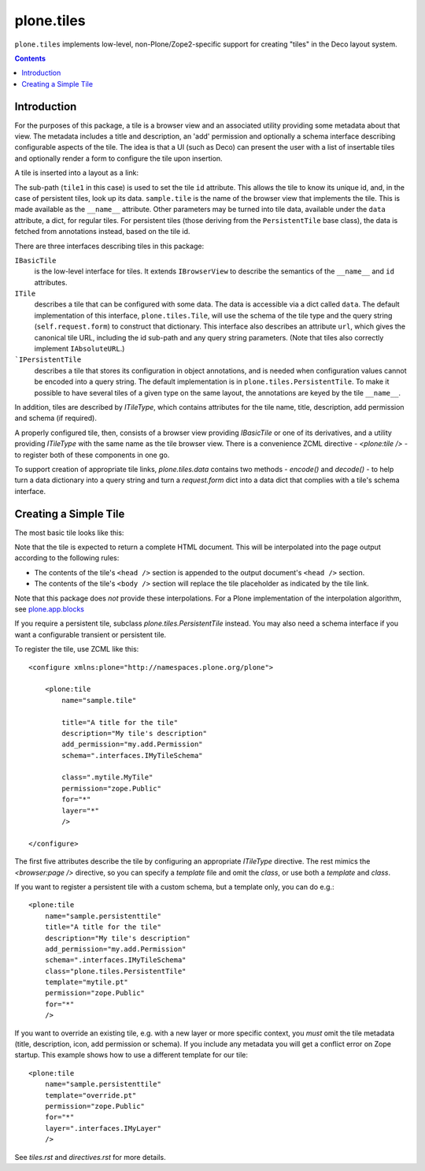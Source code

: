 plone.tiles
===========

``plone.tiles`` implements low-level, non-Plone/Zope2-specific support for
creating "tiles" in the Deco layout system.

.. contents::

.. image:: https://secure.travis-ci.org/plone/plone.tiles.png
   :target: http://travis-ci.org/plone/plone.tiles


Introduction
------------

For the purposes of this package,
a tile is a browser view and an associated utility providing some metadata about that view.
The metadata includes a title and description,
an 'add' permission and optionally a schema interface describing configurable aspects of the tile.
The idea is that a UI (such as Deco) can present the user with a list of insertable tiles and optionally render a form to configure the tile upon insertion.

A tile is inserted into a layout as a link:

.. code_block:: xml

    <link rel="tile" target="placeholder" href="./@@sample.tile/tile1?option1=value1" />

The sub-path (``tile1`` in this case) is used to set the tile ``id`` attribute.
This allows the tile to know its unique id, and, in the case of persistent tiles, look up its data.
``sample.tile`` is the name of the browser view that implements the tile.
This is made available as the ``__name__`` attribute.
Other parameters may be turned into tile data, available under the ``data`` attribute, a dict, for regular tiles.
For persistent tiles
(those deriving from the ``PersistentTile`` base class),
the data is fetched from annotations instead,
based on the tile id.

There are three interfaces describing tiles in this package:

``IBasicTile``
    is the low-level interface for tiles.
    It extends ``IBrowserView`` to describe the semantics of the ``__name__`` and  ``id`` attributes.
``ITile``
    describes a tile that can be configured with some data.
    The data is accessible via a dict called ``data``.
    The default implementation of this interface, ``plone.tiles.Tile``,
    will use the schema of the tile type and the query string (``self.request.form``) to construct that dictionary.
    This interface also describes an attribute ``url``,
    which gives the canonical tile URL,
    including the id sub-path and any query string parameters.
    (Note that tiles also correctly implement ``IAbsoluteURL``.)
```IPersistentTile``
    describes a tile that stores its configuration in object annotations,
    and is needed when configuration values cannot be encoded into a query string.
    The default implementation is in ``plone.tiles.PersistentTile``.
    To make it possible to have several tiles of a given type on the same layout,
    the annotations are keyed by the tile ``__name__``.

In addition, tiles are described by `ITileType`, which contains attributes
for the tile name, title, description, add permission and schema (if
required).

A properly configured tile, then, consists of a browser view providing
`IBasicTile` or one of its derivatives, and a utility providing `ITileType`
with the same name as the tile browser view. There is a convenience ZCML
directive - `<plone:tile />` - to register both of these components in one
go.

To support creation of appropriate tile links, `plone.tiles.data` contains two
methods - `encode()` and `decode()` - to help turn a data dictionary into a
query string and turn a `request.form` dict into a data dict that complies
with a tile's schema interface.


Creating a Simple Tile
----------------------

The most basic tile looks like this:

.. code_block:: python

    from plone.tiles import Tile

    class MyTile(Tile):

        def __call__(self):
            return u"<html><body><p>Hello world</p></body></html>"

Note that the tile is expected to return a complete HTML document. This will
be interpolated into the page output according to the following rules:

* The contents of the tile's ``<head />`` section is appended to the output
  document's ``<head />`` section.
* The contents of the tile's ``<body />`` section will replace the tile
  placeholder as indicated by the tile link.

Note that this package does *not* provide these interpolations. For a Plone
implementation of the interpolation algorithm, see `plone.app.blocks`_

If you require a persistent tile, subclass `plone.tiles.PersistentTile`
instead. You may also need a schema interface if you want a configurable
transient or persistent tile.

To register the tile, use ZCML like this::

    <configure xmlns:plone="http://namespaces.plone.org/plone">

        <plone:tile
            name="sample.tile"

            title="A title for the tile"
            description="My tile's description"
            add_permission="my.add.Permission"
            schema=".interfaces.IMyTileSchema"

            class=".mytile.MyTile"
            permission="zope.Public"
            for="*"
            layer="*"
            />

    </configure>

The first five attributes describe the tile by configuring an appropriate
`ITileType` directive. The rest mimics the `<browser:page />` directive,
so you can specify a `template` file and omit the `class`, or use both a
`template` and `class`.

If you want to register a persistent tile with a custom schema, but a template
only, you can do e.g.::

        <plone:tile
            name="sample.persistenttile"
            title="A title for the tile"
            description="My tile's description"
            add_permission="my.add.Permission"
            schema=".interfaces.IMyTileSchema"
            class="plone.tiles.PersistentTile"
            template="mytile.pt"
            permission="zope.Public"
            for="*"
            />

If you want to override an existing tile, e.g. with a new layer or more
specific context, you *must* omit the tile metadata (title, description, icon,
add permission or schema). If you include any metadata you will get a conflict
error on Zope startup. This example shows how to use a different template
for our tile::

        <plone:tile
            name="sample.persistenttile"
            template="override.pt"
            permission="zope.Public"
            for="*"
            layer=".interfaces.IMyLayer"
            />

See `tiles.rst` and `directives.rst` for more details.

.. _plone.app.blocks: http://pypi.python.org/pypi/plone.app.blocks

